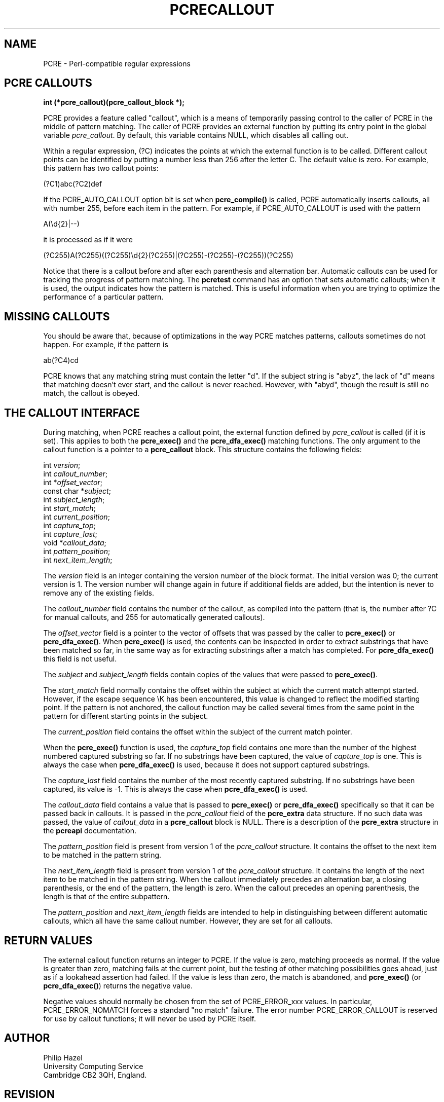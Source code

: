 .TH PCRECALLOUT 3
.SH NAME
PCRE - Perl-compatible regular expressions
.SH "PCRE CALLOUTS"
.rs
.sp
.B int (*pcre_callout)(pcre_callout_block *);
.PP
PCRE provides a feature called "callout", which is a means of temporarily
passing control to the caller of PCRE in the middle of pattern matching. The
caller of PCRE provides an external function by putting its entry point in the
global variable \fIpcre_callout\fP. By default, this variable contains NULL,
which disables all calling out.
.P
Within a regular expression, (?C) indicates the points at which the external
function is to be called. Different callout points can be identified by putting
a number less than 256 after the letter C. The default value is zero.
For example, this pattern has two callout points:
.sp
  (?C1)abc(?C2)def
.sp
If the PCRE_AUTO_CALLOUT option bit is set when \fBpcre_compile()\fP is called,
PCRE automatically inserts callouts, all with number 255, before each item in
the pattern. For example, if PCRE_AUTO_CALLOUT is used with the pattern
.sp
  A(\ed{2}|--)
.sp
it is processed as if it were
.sp
(?C255)A(?C255)((?C255)\ed{2}(?C255)|(?C255)-(?C255)-(?C255))(?C255)
.sp
Notice that there is a callout before and after each parenthesis and
alternation bar. Automatic callouts can be used for tracking the progress of
pattern matching. The
.\" HREF
\fBpcretest\fP
.\"
command has an option that sets automatic callouts; when it is used, the output
indicates how the pattern is matched. This is useful information when you are
trying to optimize the performance of a particular pattern.
.
.
.SH "MISSING CALLOUTS"
.rs
.sp
You should be aware that, because of optimizations in the way PCRE matches
patterns, callouts sometimes do not happen. For example, if the pattern is
.sp
  ab(?C4)cd
.sp
PCRE knows that any matching string must contain the letter "d". If the subject
string is "abyz", the lack of "d" means that matching doesn't ever start, and
the callout is never reached. However, with "abyd", though the result is still
no match, the callout is obeyed.
.
.
.SH "THE CALLOUT INTERFACE"
.rs
.sp
During matching, when PCRE reaches a callout point, the external function
defined by \fIpcre_callout\fP is called (if it is set). This applies to both
the \fBpcre_exec()\fP and the \fBpcre_dfa_exec()\fP matching functions. The
only argument to the callout function is a pointer to a \fBpcre_callout\fP
block. This structure contains the following fields:
.sp
  int          \fIversion\fP;
  int          \fIcallout_number\fP;
  int         *\fIoffset_vector\fP;
  const char  *\fIsubject\fP;
  int          \fIsubject_length\fP;
  int          \fIstart_match\fP;
  int          \fIcurrent_position\fP;
  int          \fIcapture_top\fP;
  int          \fIcapture_last\fP;
  void        *\fIcallout_data\fP;
  int          \fIpattern_position\fP;
  int          \fInext_item_length\fP;
.sp
The \fIversion\fP field is an integer containing the version number of the
block format. The initial version was 0; the current version is 1. The version
number will change again in future if additional fields are added, but the
intention is never to remove any of the existing fields.
.P
The \fIcallout_number\fP field contains the number of the callout, as compiled
into the pattern (that is, the number after ?C for manual callouts, and 255 for
automatically generated callouts).
.P
The \fIoffset_vector\fP field is a pointer to the vector of offsets that was
passed by the caller to \fBpcre_exec()\fP or \fBpcre_dfa_exec()\fP. When
\fBpcre_exec()\fP is used, the contents can be inspected in order to extract
substrings that have been matched so far, in the same way as for extracting
substrings after a match has completed. For \fBpcre_dfa_exec()\fP this field is
not useful.
.P
The \fIsubject\fP and \fIsubject_length\fP fields contain copies of the values
that were passed to \fBpcre_exec()\fP.
.P
The \fIstart_match\fP field normally contains the offset within the subject at
which the current match attempt started. However, if the escape sequence \eK
has been encountered, this value is changed to reflect the modified starting
point. If the pattern is not anchored, the callout function may be called
several times from the same point in the pattern for different starting points
in the subject.
.P
The \fIcurrent_position\fP field contains the offset within the subject of the
current match pointer.
.P
When the \fBpcre_exec()\fP function is used, the \fIcapture_top\fP field
contains one more than the number of the highest numbered captured substring so
far. If no substrings have been captured, the value of \fIcapture_top\fP is
one. This is always the case when \fBpcre_dfa_exec()\fP is used, because it
does not support captured substrings.
.P
The \fIcapture_last\fP field contains the number of the most recently captured
substring. If no substrings have been captured, its value is -1. This is always
the case when \fBpcre_dfa_exec()\fP is used.
.P
The \fIcallout_data\fP field contains a value that is passed to
\fBpcre_exec()\fP or \fBpcre_dfa_exec()\fP specifically so that it can be
passed back in callouts. It is passed in the \fIpcre_callout\fP field of the
\fBpcre_extra\fP data structure. If no such data was passed, the value of
\fIcallout_data\fP in a \fBpcre_callout\fP block is NULL. There is a
description of the \fBpcre_extra\fP structure in the
.\" HREF
\fBpcreapi\fP
.\"
documentation.
.P
The \fIpattern_position\fP field is present from version 1 of the
\fIpcre_callout\fP structure. It contains the offset to the next item to be
matched in the pattern string.
.P
The \fInext_item_length\fP field is present from version 1 of the
\fIpcre_callout\fP structure. It contains the length of the next item to be
matched in the pattern string. When the callout immediately precedes an
alternation bar, a closing parenthesis, or the end of the pattern, the length
is zero. When the callout precedes an opening parenthesis, the length is that
of the entire subpattern.
.P
The \fIpattern_position\fP and \fInext_item_length\fP fields are intended to
help in distinguishing between different automatic callouts, which all have the
same callout number. However, they are set for all callouts.
.
.
.SH "RETURN VALUES"
.rs
.sp
The external callout function returns an integer to PCRE. If the value is zero,
matching proceeds as normal. If the value is greater than zero, matching fails
at the current point, but the testing of other matching possibilities goes
ahead, just as if a lookahead assertion had failed. If the value is less than
zero, the match is abandoned, and \fBpcre_exec()\fP (or \fBpcre_dfa_exec()\fP)
returns the negative value.
.P
Negative values should normally be chosen from the set of PCRE_ERROR_xxx
values. In particular, PCRE_ERROR_NOMATCH forces a standard "no match" failure.
The error number PCRE_ERROR_CALLOUT is reserved for use by callout functions;
it will never be used by PCRE itself.
.
.
.SH AUTHOR
.rs
.sp
.nf
Philip Hazel
University Computing Service
Cambridge CB2 3QH, England.
.fi
.
.
.SH REVISION
.rs
.sp
.nf
Last updated: 29 May 2007
Copyright (c) 1997-2007 University of Cambridge.
.fi

